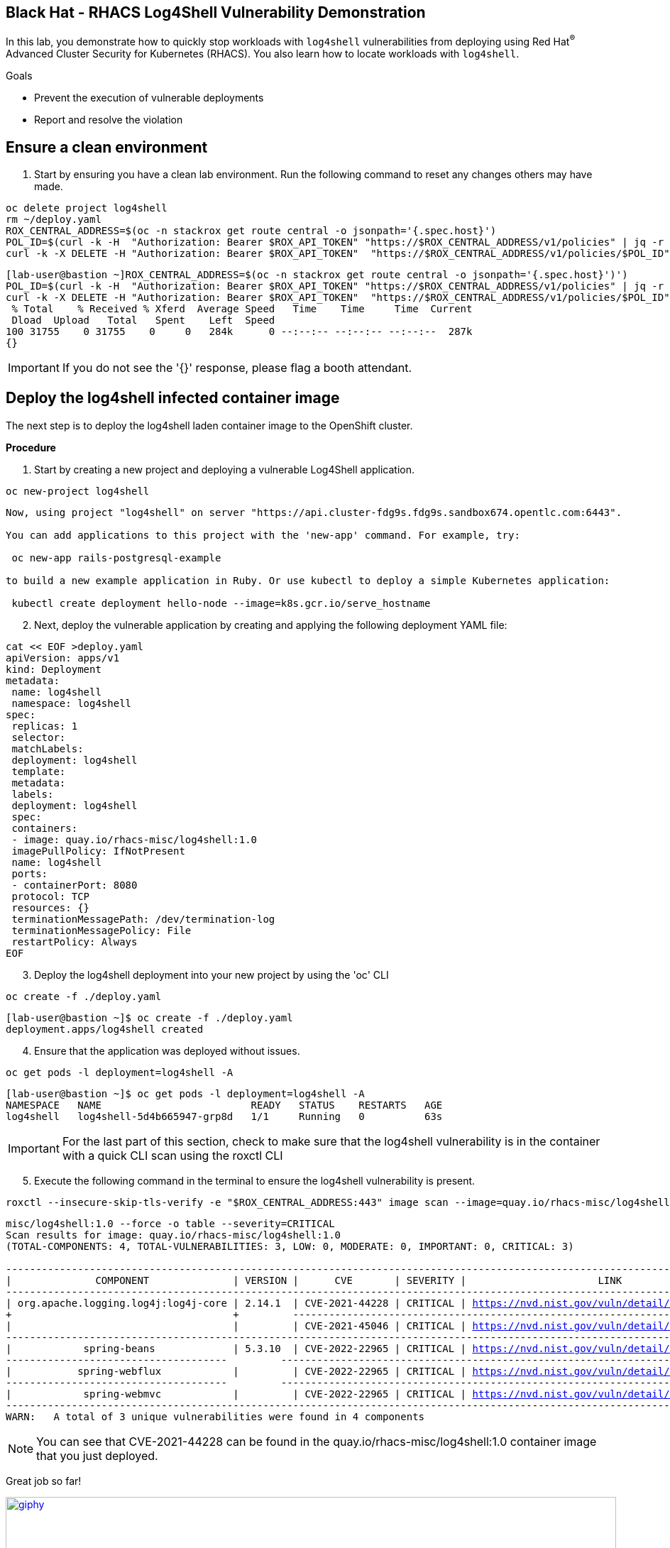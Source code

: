 ==  Black Hat - RHACS Log4Shell Vulnerability Demonstration 

In this lab, you demonstrate how to quickly stop workloads with `log4shell` vulnerabilities from deploying using Red Hat^(R)^ Advanced Cluster Security for Kubernetes (RHACS). You also learn how to locate workloads with `log4shell`.

.Goals
* Prevent the execution of vulnerable deployments
* Report and resolve the violation

== Ensure a clean environment

. Start by ensuring you have a clean lab environment. Run the following command to reset any changes others may have made.

[source,bash,role="execute"]
----
oc delete project log4shell
rm ~/deploy.yaml
ROX_CENTRAL_ADDRESS=$(oc -n stackrox get route central -o jsonpath='{.spec.host}')
POL_ID=$(curl -k -H  "Authorization: Bearer $ROX_API_TOKEN" "https://$ROX_CENTRAL_ADDRESS/v1/policies" | jq -r '.policies[] | select(.isDefault|not) | .id')
curl -k -X DELETE -H "Authorization: Bearer $ROX_API_TOKEN"  "https://$ROX_CENTRAL_ADDRESS/v1/policies/$POL_ID"
----

[.console-output]
[source,bash,subs="+macros,+attributes"]
----
[lab-user@bastion ~]ROX_CENTRAL_ADDRESS=$(oc -n stackrox get route central -o jsonpath='{.spec.host}')')
POL_ID=$(curl -k -H  "Authorization: Bearer $ROX_API_TOKEN" "https://$ROX_CENTRAL_ADDRESS/v1/policies" | jq -r '.policies[] | select(.isDefault|not) | .id')
curl -k -X DELETE -H "Authorization: Bearer $ROX_API_TOKEN"  "https://$ROX_CENTRAL_ADDRESS/v1/policies/$POL_ID"
 % Total    % Received % Xferd  Average Speed   Time    Time     Time  Current
 Dload  Upload   Total   Spent    Left  Speed
100 31755    0 31755    0     0   284k      0 --:--:-- --:--:-- --:--:--  287k
{}
----

IMPORTANT: If you do not see the '{}' response, please flag a booth attendant.

== Deploy the log4shell infected container image

The next step is to deploy the log4shell laden container image to the OpenShift cluster. 

*Procedure*

. Start by creating a new project and deploying a vulnerable Log4Shell application. 

[source,sh,subs="attributes",role=execute]
----
oc new-project log4shell
----

[.console-output]
[source,bash,subs="+macros,+attributes"]
----
Now, using project "log4shell" on server "https://api.cluster-fdg9s.fdg9s.sandbox674.opentlc.com:6443".

You can add applications to this project with the 'new-app' command. For example, try:

 oc new-app rails-postgresql-example

to build a new example application in Ruby. Or use kubectl to deploy a simple Kubernetes application:

 kubectl create deployment hello-node --image=k8s.gcr.io/serve_hostname
----

[start=2]
. Next, deploy the vulnerable application by creating and applying the following deployment YAML file:

[source,sh,subs="attributes",role=execute]
----
cat << EOF >deploy.yaml
apiVersion: apps/v1
kind: Deployment
metadata:
 name: log4shell
 namespace: log4shell
spec:
 replicas: 1
 selector:
 matchLabels:
 deployment: log4shell
 template:
 metadata:
 labels:
 deployment: log4shell
 spec:
 containers:
 - image: quay.io/rhacs-misc/log4shell:1.0
 imagePullPolicy: IfNotPresent
 name: log4shell
 ports:
 - containerPort: 8080
 protocol: TCP
 resources: {}
 terminationMessagePath: /dev/termination-log
 terminationMessagePolicy: File
 restartPolicy: Always
EOF
----

[start=3]
. Deploy the log4shell deployment into your new project by using the 'oc' CLI

[source,bash,role="execute"]
----
oc create -f ./deploy.yaml
----

[.console-output]
[source,bash,subs="+macros,+attributes"]
----
[lab-user@bastion ~]$ oc create -f ./deploy.yaml
deployment.apps/log4shell created
----

[start=4]
. Ensure that the application was deployed without issues. 

[source,bash,role="execute"]
----
oc get pods -l deployment=log4shell -A
----

[.console-output]
[source,bash,subs="+macros,+attributes"]
----
[lab-user@bastion ~]$ oc get pods -l deployment=log4shell -A
NAMESPACE   NAME                         READY   STATUS    RESTARTS   AGE
log4shell   log4shell-5d4b665947-grp8d   1/1     Running   0          63s
----

IMPORTANT: For the last part of this section, check to make sure that the log4shell vulnerability is in the container with a quick CLI scan using the roxctl CLI

[start=5]
. Execute the following command in the terminal to ensure the log4shell vulnerability is present.

[source,bash,role="execute"]
----
roxctl --insecure-skip-tls-verify -e "$ROX_CENTRAL_ADDRESS:443" image scan --image=quay.io/rhacs-misc/log4shell:1.0 --force -o table --severity=CRITICAL
----

[.console-output]
[source,bash,subs="+macros,+attributes"]
----
misc/log4shell:1.0 --force -o table --severity=CRITICAL
Scan results for image: quay.io/rhacs-misc/log4shell:1.0
(TOTAL-COMPONENTS: 4, TOTAL-VULNERABILITIES: 3, LOW: 0, MODERATE: 0, IMPORTANT: 0, CRITICAL: 3)

+-------------------------------------+---------+----------------+----------+-------------------------------------------------+---------------+
|              COMPONENT              | VERSION |      CVE       | SEVERITY |                      LINK                       | FIXED VERSION |
+-------------------------------------+---------+----------------+----------+-------------------------------------------------+---------------+
| org.apache.logging.log4j:log4j-core | 2.14.1  | CVE-2021-44228 | CRITICAL | https://nvd.nist.gov/vuln/detail/CVE-2021-44228 |    2.15.0     |
+                                     +         +----------------+----------+-------------------------------------------------+---------------+
|                                     |         | CVE-2021-45046 | CRITICAL | https://nvd.nist.gov/vuln/detail/CVE-2021-45046 |    2.16.0     |
+-------------------------------------+---------+----------------+----------+-------------------------------------------------+---------------+
|            spring-beans             | 5.3.10  | CVE-2022-22965 | CRITICAL | https://nvd.nist.gov/vuln/detail/CVE-2022-22965 |    5.3.18     |
+-------------------------------------+         +----------------+----------+-------------------------------------------------+---------------+
|           spring-webflux            |         | CVE-2022-22965 | CRITICAL | https://nvd.nist.gov/vuln/detail/CVE-2022-22965 |    5.3.18     |
+-------------------------------------+         +----------------+----------+-------------------------------------------------+---------------+
|            spring-webmvc            |         | CVE-2022-22965 | CRITICAL | https://nvd.nist.gov/vuln/detail/CVE-2022-22965 |    5.3.18     |
+-------------------------------------+---------+----------------+----------+-------------------------------------------------+---------------+
WARN:   A total of 3 unique vulnerabilities were found in 4 components
----

NOTE: You can see that CVE-2021-44228 can be found in the  quay.io/rhacs-misc/log4shell:1.0 container image that you just deployed.

Great job so far!

image::https://media.giphy.com/media/v1.Y2lkPTc5MGI3NjExbnY0NDA0ZnJqNXh6cGNqeHNxZGd5Zm5qMnlpOHhrbm1hY2pwcG5ydSZlcD12MV9pbnRlcm5hbF9naWZfYnlfaWQmY3Q9Zw/p18ohAgD3H60LSoI1C/giphy.gif[link=self, window=blank, width=100%, class="center"]

== Red Hat^(R)^ Advanced Cluster Security (RHACS) web console 

Red Hat Advanced Cluster Security for Kubernetes is a Kubernetes-native security platform that equips you to build, deploy, and run cloud-native applications with more security. The solution helps protect containerized Kubernetes workloads in all major clouds and hybrid platforms, including Red Hat OpenShift, Amazon Elastic Kubernetes Service (EKS), Microsoft Azure Kubernetes Service (AKS), and Google Kubernetes Engine (GKE).

=== Access the RHACS web console.

*Procedure*

[start=1]
. Log into the RHACS console at `{acs_route}`
. Click the "Advanced" button in your browser

image::01-rhacs-advanced.png[RHACS login not private] 

[start=3]
. Click "Proceed to {acs_route}"

image::01-rhacs-proceed.png[RHACS login proceed]

[start=4]
. Enter the RHACS credentials 

[cols="1,1"]
|===
*RHACS Console Username:* | {acs_portal_username} |
*RHACS Console Password:* | {acs_portal_password} |
|===

image::01-rhacs-login.png[RHACS console]

image::01-rhacs-console-dashboard.png[RHACS console]

=== Find the log4shell vulnerability in RHACS dashboard. 

The next step is to use the ACS dashboard to locate the Log4shell vulnerability. The following gif will showcase how to find the vulnerability using the exact steps outlined below. 

---

NOTE: *CVE-2021-44228* & *CVE-2021-45046* can both be used to find the log4shell vulnerability in the dashboard. 

image:misc-log-1.gif[]

*Procedure*

. Click the *Vulnerability Management Tab*, then click the *Workload CVE* tab
. Use the filter dropdown options to ensure that *CVE* and *Name* are selected.
. Use *CVE-2021-44228*, then click the arrow or hit enter to search for the vulnerability. 
. Click on the *2 Deployments* tab to see both the "frontend" and "log4shell" deployments affected by these CVEs.
. Explore the details of the vulnerabilities present in the "log4shell" container image.

=== Enforce the default Log4Shell policy

Many default policies ship with RHACS. These policies notify you of violations by default but require their enforcement to enable RHACS to take action and block future deployments or scale pods to zero at runtime.

---

First, copy the default policy. You can do this by copying the video actions or following the Procedure listed below. 

*Procedure*

. Click on *Platform Configuration* -> *Policy Management*
. Click the search dropdown and select *Policy*
. Type in *Log4Shell* and hit *ENTER*
. Clone the *Log4Shell: log4j Remote Code Execution vulnerability* policy by clicking the three dots to the right of the policy and selecting *Clone policy* OR by clicking the policy, selecting actions and clicking *Clone policy*

video::l4s-policy1.mp4[width=640,start=60,opts=autoplay, class="center" ]

---

Great job! 

Now, let's give the policy a new name and enforce it during the build and deploy phases.

*Procedure*

. Give the policy an additional identifier for easier searchability. You can also leave the *(COPY)* label at the end. 
. Click Next
. Click the *Inform and enforce* option on the *Policy behavior* page
. Scroll down and select the *Deploy* and *Build* time enforcement behavior

NOTE: This will break container builds AND not allow the deployment of the log4shell vulnerability to your clusters.

[start=5]
. Click *Next*
. Review the *Policy criteria* page. This page will outline the CVEs that we are looking to block.
. Click *Next*
. Click next on the *Policy scope* page. This page allows you to exclude specific clusters, namespaces and deployments. However, we do not want to do this for the log4shell vulnerability.
. Review the policy and *click Save*

video::l4s-policy2.mp4[width=640,start=60,opts=autoplay]

image::https://media.giphy.com/media/v1.Y2lkPTc5MGI3NjExMGh0OWkxemNoNmF4dG9lNHE4bncwOWpkdzR6NHJ6dDNuOW0xYnMwaSZlcD12MV9pbnRlcm5hbF9naWZfYnlfaWQmY3Q9Zw/7auaKlfmip8gE/giphy.gif[link=self, window=blank, width=100%, class="center"]

What he said ^!

=== Test out your policy!

Finally! It's time try to redeploy the image that contained the log4shell vulnerability.

[source,bash,role="execute"]
----
oc create -f ~/deploy.yaml
----

IMPORTANT: Examine the output and note that the deployment failed to start

[.console-output]
[source,bash,subs="+macros,+attributes"]
----
[lab-user@bastion ~]$ oc create -f ~/deploy.yaml
Error from server (Failed currently enforced policies from StackRox): error when creating "/home/lab-user/deploy.yaml": admission webhook "policyeval.stackrox.io" denied the request: 
The attempted operation violated 1 enforced policy, described below:

Policy: Log4Shell: log4j Remote Code Execution vulnerability - Enforcement
- Description:
 ↳ Alert on deployments with images containing the Log4Shell vulnerabilities
 (CVE-2021-44228 and CVE-2021-45046). There are flaws in the Java logging library
 Apache Log4j in versions from 2.0-beta9 to 2.15.0, excluding 2.12.2.
- Rationale:
 ↳ These vulnerabilities allows a remote attacker to execute code on the server if
 the system logs an attacker-controlled string value with the attacker's JNDI
 LDAP server lookup.
- Remediation:
 ↳ Update the log4j libary to version 2.16.0 (for Java 8 or later), 2.12.2 (for
 Java 7) or later. If not possible to upgrade, then remove the JndiLookup class
 from the classpath: zip -q -d log4j-core-*.jar
 org/apache/logging/log4j/core/lookup/JndiLookup.class
- Violations:
 - CVE-2021-44228 (CVSS 10) (severity Critical) found in component 'org.apache.logging.log4j:log4j-core' (version 2.14.1) in container 'log4shell'
 - CVE-2021-45046 (CVSS 9) (severity Critical) found in component 'org.apache.logging.log4j:log4j-core' (version 2.14.1) in container 'log4shell'


In case of emergency, add the annotation {"admission.stackrox.io/break-glass": "ticket-1234"} to your deployment with an updated ticket number
----

IMPORTANT: This includes the ability to bypass it in an emergency "In case of emergency, add the annotation {"admission.stackrox.io/break-glass": "ticket-1234"} to your deployment with an updated ticket number"

== Review the policy violations

A complete record of the event can be found on the *Violations* page. Click on it and find the following enforcement notice

image::l4s-violations.png[]

*Procedure*
. Navigate to the *Violation* page from the left navigation bar.
. Use the Filter Bar to find the `Policy: Log4Shell: log4j Remote Code Execution vulnerability` and select the policy name.
. Explore the list of the violation events.

== Summary

image::https://media.giphy.com/media/v1.Y2lkPTc5MGI3NjExbTkyMGVyZW5qaG84dHB1cWM3Z3l0eWlpNWhseW9vODZocTVyZmZhMiZlcD12MV9pbnRlcm5hbF9naWZfYnlfaWQmY3Q9Zw/3o7abGQa0aRJUurpII/giphy.gif[link=self, window=blank, width=100%, class="center"]

THUMBS UP!

You enabled Log4Shell deploy-time policy enforcement and verified that the policy prevented the `log4shell` container from being deployed to the OpenShift cluster.

== Clean up

To prepare the lab for another user, please run the following command.

[source,bash,role="execute"]
----
oc delete project log4shell
rm ~/deploy.yaml
ROX_CENTRAL_ADDRESS=$(oc -n stackrox get route central -o jsonpath='{.spec.host}')
POL_ID=$(curl -k -H  "Authorization: Bearer $ROX_API_TOKEN" "https://$ROX_CENTRAL_ADDRESS/v1/policies" | jq -r '.policies[] | select(.isDefault|not) | .id')
curl -k -X DELETE -H "Authorization: Bearer $ROX_API_TOKEN"  "https://$ROX_CENTRAL_ADDRESS/v1/policies/$POL_ID"
----

[.console-output]
[source,bash,subs="+macros,+attributes"]
----
[lab-user@bastion ~]ROX_CENTRAL_ADDRESS=$(oc -n stackrox get route central -o jsonpath='{.spec.host}')')
POL_ID=$(curl -k -H  "Authorization: Bearer $ROX_API_TOKEN" "https://$ROX_CENTRAL_ADDRESS/v1/policies" | jq -r '.policies[] | select(.isDefault|not) | .id')
curl -k -X DELETE -H "Authorization: Bearer $ROX_API_TOKEN"  "https://$ROX_CENTRAL_ADDRESS/v1/policies/$POL_ID"
 % Total    % Received % Xferd  Average Speed   Time    Time     Time  Current
 Dload  Upload   Total   Spent    Left  Speed
100 31755    0 31755    0     0   284k      0 --:--:-- --:--:-- --:--:--  287k
{}
----

THANK YOU!